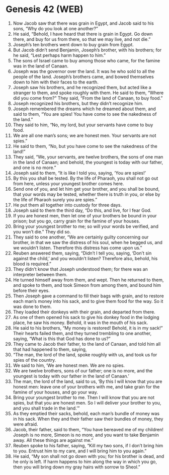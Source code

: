 * Genesis 42 (WEB)
:PROPERTIES:
:ID: WEB/01-GEN42
:END:

1. Now Jacob saw that there was grain in Egypt, and Jacob said to his sons, “Why do you look at one another?”
2. He said, “Behold, I have heard that there is grain in Egypt. Go down there, and buy for us from there, so that we may live, and not die.”
3. Joseph’s ten brothers went down to buy grain from Egypt.
4. But Jacob didn’t send Benjamin, Joseph’s brother, with his brothers; for he said, “Lest perhaps harm happen to him.”
5. The sons of Israel came to buy among those who came, for the famine was in the land of Canaan.
6. Joseph was the governor over the land. It was he who sold to all the people of the land. Joseph’s brothers came, and bowed themselves down to him with their faces to the earth.
7. Joseph saw his brothers, and he recognized them, but acted like a stranger to them, and spoke roughly with them. He said to them, “Where did you come from?” They said, “From the land of Canaan, to buy food.”
8. Joseph recognized his brothers, but they didn’t recognize him.
9. Joseph remembered the dreams which he dreamed about them, and said to them, “You are spies! You have come to see the nakedness of the land.”
10. They said to him, “No, my lord, but your servants have come to buy food.
11. We are all one man’s sons; we are honest men. Your servants are not spies.”
12. He said to them, “No, but you have come to see the nakedness of the land!”
13. They said, “We, your servants, are twelve brothers, the sons of one man in the land of Canaan; and behold, the youngest is today with our father, and one is no more.”
14. Joseph said to them, “It is like I told you, saying, ‘You are spies!’
15. By this you shall be tested. By the life of Pharaoh, you shall not go out from here, unless your youngest brother comes here.
16. Send one of you, and let him get your brother, and you shall be bound, that your words may be tested, whether there is truth in you, or else by the life of Pharaoh surely you are spies.”
17. He put them all together into custody for three days.
18. Joseph said to them the third day, “Do this, and live, for I fear God.
19. If you are honest men, then let one of your brothers be bound in your prison; but you go, carry grain for the famine of your houses.
20. Bring your youngest brother to me; so will your words be verified, and you won’t die.” They did so.
21. They said to one another, “We are certainly guilty concerning our brother, in that we saw the distress of his soul, when he begged us, and we wouldn’t listen. Therefore this distress has come upon us.”
22. Reuben answered them, saying, “Didn’t I tell you, saying, ‘Don’t sin against the child,’ and you wouldn’t listen? Therefore also, behold, his blood is required.”
23. They didn’t know that Joseph understood them; for there was an interpreter between them.
24. He turned himself away from them, and wept. Then he returned to them, and spoke to them, and took Simeon from among them, and bound him before their eyes.
25. Then Joseph gave a command to fill their bags with grain, and to restore each man’s money into his sack, and to give them food for the way. So it was done to them.
26. They loaded their donkeys with their grain, and departed from there.
27. As one of them opened his sack to give his donkey food in the lodging place, he saw his money. Behold, it was in the mouth of his sack.
28. He said to his brothers, “My money is restored! Behold, it is in my sack!” Their hearts failed them, and they turned trembling to one another, saying, “What is this that God has done to us?”
29. They came to Jacob their father, to the land of Canaan, and told him all that had happened to them, saying,
30. “The man, the lord of the land, spoke roughly with us, and took us for spies of the country.
31. We said to him, ‘We are honest men. We are no spies.
32. We are twelve brothers, sons of our father; one is no more, and the youngest is today with our father in the land of Canaan.’
33. The man, the lord of the land, said to us, ‘By this I will know that you are honest men: leave one of your brothers with me, and take grain for the famine of your houses, and go your way.
34. Bring your youngest brother to me. Then I will know that you are not spies, but that you are honest men. So I will deliver your brother to you, and you shall trade in the land.’”
35. As they emptied their sacks, behold, each man’s bundle of money was in his sack. When they and their father saw their bundles of money, they were afraid.
36. Jacob, their father, said to them, “You have bereaved me of my children! Joseph is no more, Simeon is no more, and you want to take Benjamin away. All these things are against me.”
37. Reuben spoke to his father, saying, “Kill my two sons, if I don’t bring him to you. Entrust him to my care, and I will bring him to you again.”
38. He said, “My son shall not go down with you; for his brother is dead, and he only is left. If harm happens to him along the way in which you go, then you will bring down my gray hairs with sorrow to Sheol.”

